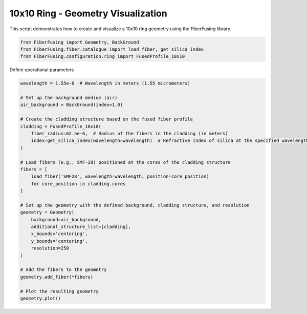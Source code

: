 
.. DO NOT EDIT.
.. THIS FILE WAS AUTOMATICALLY GENERATED BY SPHINX-GALLERY.
.. TO MAKE CHANGES, EDIT THE SOURCE PYTHON FILE:
.. "gallery/geometry/plot_ring_10.py"
.. LINE NUMBERS ARE GIVEN BELOW.

.. only:: html

    .. note::
        :class: sphx-glr-download-link-note

        :ref:`Go to the end <sphx_glr_download_gallery_geometry_plot_ring_10.py>`
        to download the full example code

.. rst-class:: sphx-glr-example-title

.. _sphx_glr_gallery_geometry_plot_ring_10.py:


10x10 Ring - Geometry Visualization
===================================
This script demonstrates how to create and visualize a 10x10 ring geometry using the FiberFusing library.

.. GENERATED FROM PYTHON SOURCE LINES 6-11

.. code-block:: python3


    from FiberFusing import Geometry, BackGround
    from FiberFusing.fiber.catalogue import load_fiber, get_silica_index
    from FiberFusing.configuration.ring import FusedProfile_10x10








.. GENERATED FROM PYTHON SOURCE LINES 12-13

Define operational parameters

.. GENERATED FROM PYTHON SOURCE LINES 13-44

.. code-block:: python3

    wavelength = 1.55e-6  # Wavelength in meters (1.55 micrometers)

    # Set up the background medium (air)
    air_background = BackGround(index=1.0)

    # Create the cladding structure based on the fused fiber profile
    cladding = FusedProfile_10x10(
        fiber_radius=62.5e-6,  # Radius of the fibers in the cladding (in meters)
        index=get_silica_index(wavelength=wavelength)  # Refractive index of silica at the specified wavelength
    )

    # Load fibers (e.g., SMF-28) positioned at the cores of the cladding structure
    fibers = [
        load_fiber('SMF28', wavelength=wavelength, position=core_position)
        for core_position in cladding.cores
    ]

    # Set up the geometry with the defined background, cladding structure, and resolution
    geometry = Geometry(
        background=air_background,
        additional_structure_list=[cladding],
        x_bounds='centering',
        y_bounds='centering',
        resolution=250
    )

    # Add the fibers to the geometry
    geometry.add_fiber(*fibers)

    # Plot the resulting geometry
    geometry.plot()



.. image-sg:: /gallery/geometry/images/sphx_glr_plot_ring_10_001.png
   :alt: Coupler index structure, Rasterized mesh
   :srcset: /gallery/geometry/images/sphx_glr_plot_ring_10_001.png
   :class: sphx-glr-single-img






.. rst-class:: sphx-glr-timing

   **Total running time of the script:** (0 minutes 1.380 seconds)


.. _sphx_glr_download_gallery_geometry_plot_ring_10.py:

.. only:: html

  .. container:: sphx-glr-footer sphx-glr-footer-example




    .. container:: sphx-glr-download sphx-glr-download-python

      :download:`Download Python source code: plot_ring_10.py <plot_ring_10.py>`

    .. container:: sphx-glr-download sphx-glr-download-jupyter

      :download:`Download Jupyter notebook: plot_ring_10.ipynb <plot_ring_10.ipynb>`


.. only:: html

 .. rst-class:: sphx-glr-signature

    `Gallery generated by Sphinx-Gallery <https://sphinx-gallery.github.io>`_
